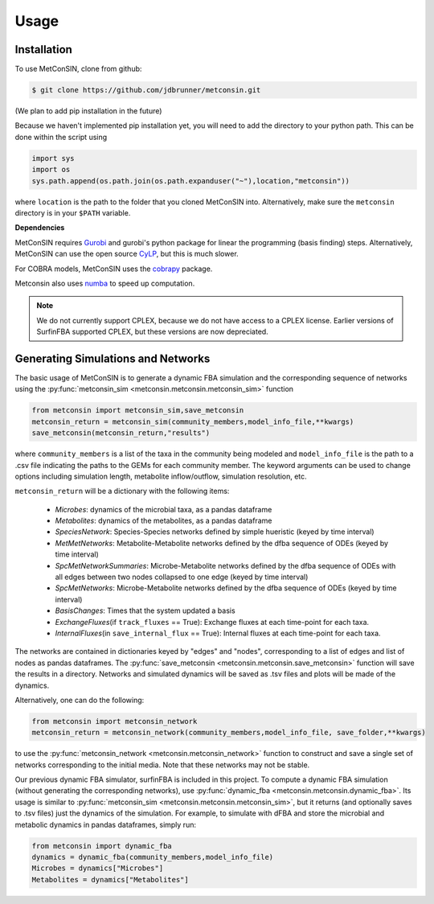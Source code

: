 Usage
=====

.. _installation:

Installation
------------

To use MetConSIN, clone from github:

.. code-block:: console

    $ git clone https://github.com/jdbrunner/metconsin.git

(We plan to add pip installation in the future)

Because we haven't implemented pip installation yet, you will need to add the directory to your python path. This can be done within the script using

.. code-block:: python

    import sys
    import os
    sys.path.append(os.path.join(os.path.expanduser("~"),location,"metconsin"))

where ``location`` is the path to the folder that you cloned MetConSIN into. Alternatively, make sure the ``metconsin`` directory is in your ``$PATH`` variable.

**Dependencies**

MetConSIN requires `Gurobi <https://www.gurobi.com/documentation/9.5/>`_ and gurobi's python package for linear the programming (basis finding) steps. Alternatively, MetConSIN can use the open source `CyLP <http://mpy.github.io/CyLPdoc/index.html>`_, but this is much slower.

For COBRA models, MetConSIN uses the `cobrapy <https://opencobra.github.io/cobrapy/>`_ package.

Metconsin also uses `numba <https://numba.pydata.org/>`_ to speed up computation.

.. note:: 

    We do not currently support CPLEX, because we do not have access to a CPLEX license. Earlier versions of SurfinFBA supported CPLEX, but these versions are now depreciated.


Generating Simulations and Networks
-------------------------------------

The basic usage of MetConSIN is to generate a dynamic FBA simulation and the corresponding sequence of networks using the :py:func:`metconsin_sim <metconsin.metconsin.metconsin_sim>` function

.. code-block:: python

    from metconsin import metconsin_sim,save_metconsin
    metconsin_return = metconsin_sim(community_members,model_info_file,**kwargs)
    save_metconsin(metconsin_return,"results")

where ``community_members`` is a list of the taxa in the community being modeled and ``model_info_file`` is the path to a .csv file indicating the paths to the GEMs for each community member. The keyword arguments can be used to change options including simulation length, metabolite inflow/outflow, simulation resolution, etc.

``metconsin_return`` will be a dictionary with the following items:

    - *Microbes*\ : dynamics of the microbial taxa, as a pandas dataframe
    - *Metabolites*\ : dynamics of the metabolites, as a pandas dataframe
    - *SpeciesNetwork*\ : Species-Species networks defined by simple hueristic (keyed by time interval)
    - *MetMetNetworks*\ : Metabolite-Metabolite networks defined by the dfba sequence of ODEs (keyed by time interval)
    - *SpcMetNetworkSummaries*\ : Microbe-Metabolite networks defined by the dfba sequence of ODEs with all edges between two nodes collapsed to one edge (keyed by time interval)
    - *SpcMetNetworks*\ : Microbe-Metabolite networks defined by the dfba sequence of ODEs (keyed by time interval)
    - *BasisChanges*\ : Times that the system updated a basis
    - *ExchangeFluxes*\ (if ``track_fluxes`` == True): Exchange fluxes at each time-point for each taxa.
    - *InternalFluxes*\ (in ``save_internal_flux`` == True): Internal fluxes at each time-point for each taxa.

The networks are contained in dictionaries keyed by "edges" and "nodes", corresponding to a list of edges and list of nodes as pandas dataframes. The :py:func:`save_metconsin <metconsin.metconsin.save_metconsin>` function will save the results in a directory. Networks and simulated dynamics will be saved as .tsv files and plots will be made of the dynamics.

Alternatively, one can do the following:

.. code-block:: python

    from metconsin import metconsin_network
    metconsin_return = metconsin_network(community_members,model_info_file, save_folder,**kwargs)

to use the :py:func:`metconsin_network <metconsin.metconsin_network>` function to construct and save a single set of networks corresponding to the initial media. Note that these networks may not be stable.

Our previous dynamic FBA simulator, surfinFBA is included in this project. To compute a dynamic FBA simulation (without generating the corresponding networks), use :py:func:`dynamic_fba <metconsin.metconsin.dynamic_fba>`. Its usage is similar to :py:func:`metconsin_sim <metconsin.metconsin.metconsin_sim>`, but it returns (and optionally saves to .tsv files) just the dynamics of the simulation. 
For example, to simulate with dFBA and store the microbial and metabolic dynamics in pandas dataframes, simply run:

.. code-block:: python
    
    from metconsin import dynamic_fba
    dynamics = dynamic_fba(community_members,model_info_file)
    Microbes = dynamics["Microbes"]
    Metabolites = dynamics["Metabolites"]
